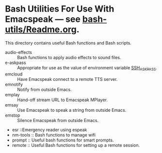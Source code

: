 * Bash Utilities For Use With Emacspeak --- see [[https://github.com/tvraman/emacspeak/blob/master/bash-utils/readme.org#L1][bash-utils/Readme.org]].

This directory contains useful Bash functions and Bash scripts.


  - audio-effects :: Bash functions to apply audio effects to sound files.
  - e-askpass  :: Appropriate for use as  the value of environment variable _SSH_ASKPASS_.
  - emcloud ::  Have Emacspeak connect to a remote TTS server.
  - emnotify ::  Notify  from outside Emacs.
  - emplay :: Hand-off stream URL to Emacspeak MPlayer.
  - emsay :: Use  Emacspeak  to speak a string from outside Emacs.
  - emstop :: Silence Emacspeak from outside Emacs.
  - esr ::Emergency reader using espeak  
  - nm-tools  ::  Bash functions to manage wifi 
  - prompt  :: Useful bash functions for  smart prompts.
  - remote  :: Useful Bash functions for  setting up a remote session.
